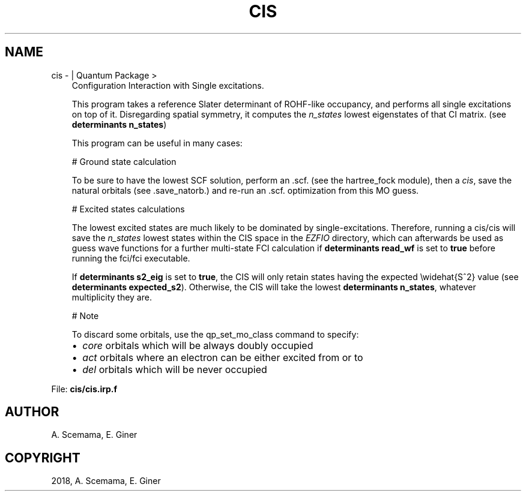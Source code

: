 .\" Man page generated from reStructuredText.
.
.TH "CIS" "1" "Jan 16, 2019" "2.0" "Quantum Package"
.SH NAME
cis \-  | Quantum Package >
.
.nr rst2man-indent-level 0
.
.de1 rstReportMargin
\\$1 \\n[an-margin]
level \\n[rst2man-indent-level]
level margin: \\n[rst2man-indent\\n[rst2man-indent-level]]
-
\\n[rst2man-indent0]
\\n[rst2man-indent1]
\\n[rst2man-indent2]
..
.de1 INDENT
.\" .rstReportMargin pre:
. RS \\$1
. nr rst2man-indent\\n[rst2man-indent-level] \\n[an-margin]
. nr rst2man-indent-level +1
.\" .rstReportMargin post:
..
.de UNINDENT
. RE
.\" indent \\n[an-margin]
.\" old: \\n[rst2man-indent\\n[rst2man-indent-level]]
.nr rst2man-indent-level -1
.\" new: \\n[rst2man-indent\\n[rst2man-indent-level]]
.in \\n[rst2man-indent\\n[rst2man-indent-level]]u
..
.INDENT 0.0
.INDENT 3.5
Configuration Interaction with Single excitations.
.sp
This program takes a reference Slater determinant of ROHF\-like occupancy, and performs all single excitations on top of it. Disregarding spatial symmetry, it computes the \fIn_states\fP lowest eigenstates of that CI matrix. (see \fBdeterminants n_states\fP)
.sp
This program can be useful in many cases:
.sp
# Ground state calculation
.sp
To be sure to have the lowest SCF solution, perform an \&.scf. (see the hartree_fock module), then a \fI\%cis\fP, save the natural orbitals (see \&.save_natorb.) and re\-run an \&.scf. optimization from this MO guess.
.sp
# Excited states calculations
.sp
The lowest excited states are much likely to be dominated by single\-excitations. Therefore, running a cis/cis will save the \fIn_states\fP lowest states within the CIS space in the \fI\%EZFIO\fP directory, which can afterwards be used as guess wave functions for a further multi\-state FCI calculation if \fBdeterminants read_wf\fP is set to \fBtrue\fP before running the fci/fci executable.
.sp
If \fBdeterminants s2_eig\fP is set to \fBtrue\fP, the CIS will only retain states having the expected \ewidehat{S^2} value (see \fBdeterminants expected_s2\fP). Otherwise, the CIS will take the lowest \fBdeterminants n_states\fP, whatever multiplicity they are.
.sp
# Note
.sp
To discard some orbitals, use the qp_set_mo_class command to specify:
.INDENT 0.0
.IP \(bu 2
\fIcore\fP orbitals which will be always doubly occupied
.IP \(bu 2
\fIact\fP orbitals where an electron can be either excited from or to
.IP \(bu 2
\fIdel\fP orbitals which will be never occupied
.UNINDENT
.UNINDENT
.UNINDENT
.sp
File: \fBcis/cis.irp.f\fP
.SH AUTHOR
A. Scemama, E. Giner
.SH COPYRIGHT
2018, A. Scemama, E. Giner
.\" Generated by docutils manpage writer.
.
